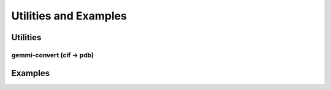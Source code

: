 
Utilities and Examples
######################

Utilities
=========

gemmi-convert (cif -> pdb)
--------------------------

Examples
========

